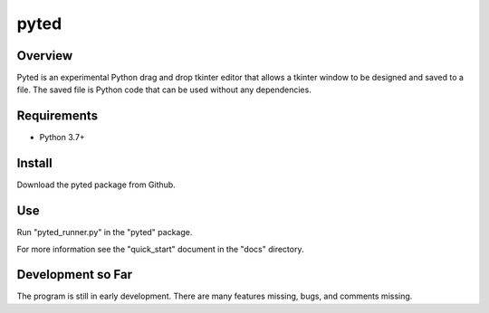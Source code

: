 =====
pyted
=====

Overview
========
Pyted is an experimental Python drag and drop tkinter editor that allows a tkinter window to be designed and saved to a
file. The saved file is Python code that can be used without any dependencies.

Requirements
============
* Python 3.7+

Install
=======
Download the pyted package from Github.

Use
===
Run "pyted_runner.py" in the "pyted" package.

For more information see the "quick_start" document in the "docs" directory.

Development so Far
==================
The program is still in early development. There are many features missing, bugs, and comments missing.
